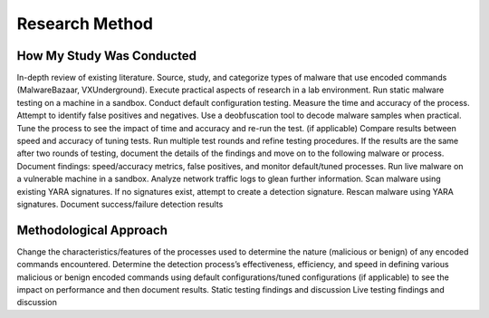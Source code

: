Research Method
+++++++++++++++
How My Study Was Conducted
==========================
In-depth review of existing literature.
Source, study, and categorize types of malware that use encoded commands (MalwareBazaar, VXUnderground).
Execute practical aspects of research in a lab environment. 
Run static malware testing on a machine in a sandbox.
Conduct default configuration testing. Measure the time and accuracy of the process. Attempt to identify false positives and negatives.
Use a deobfuscation tool to decode malware samples when practical.
Tune the process to see the impact of time and accuracy and re-run the test. (if applicable)
Compare results between speed and accuracy of tuning tests.
Run multiple test rounds and refine testing procedures. If the results are the same after two rounds of testing, document the details of the findings and move on to the following malware or process.
Document findings: speed/accuracy metrics, false positives, and monitor default/tuned processes.
Run live malware on a vulnerable machine in a sandbox.
Analyze network traffic logs to glean further information.
Scan malware using existing YARA signatures.
If no signatures exist, attempt to create a detection signature.
Rescan malware using YARA signatures.
Document success/failure detection results


Methodological Approach
=======================
Change the characteristics/features of the processes used to determine the nature (malicious or benign) of any encoded commands encountered.
Determine the detection process’s effectiveness, efficiency, and speed in defining various malicious or benign encoded commands using default configurations/tuned configurations (if applicable) to see the impact on performance and then document results.
Static testing findings and discussion
Live testing findings and discussion
